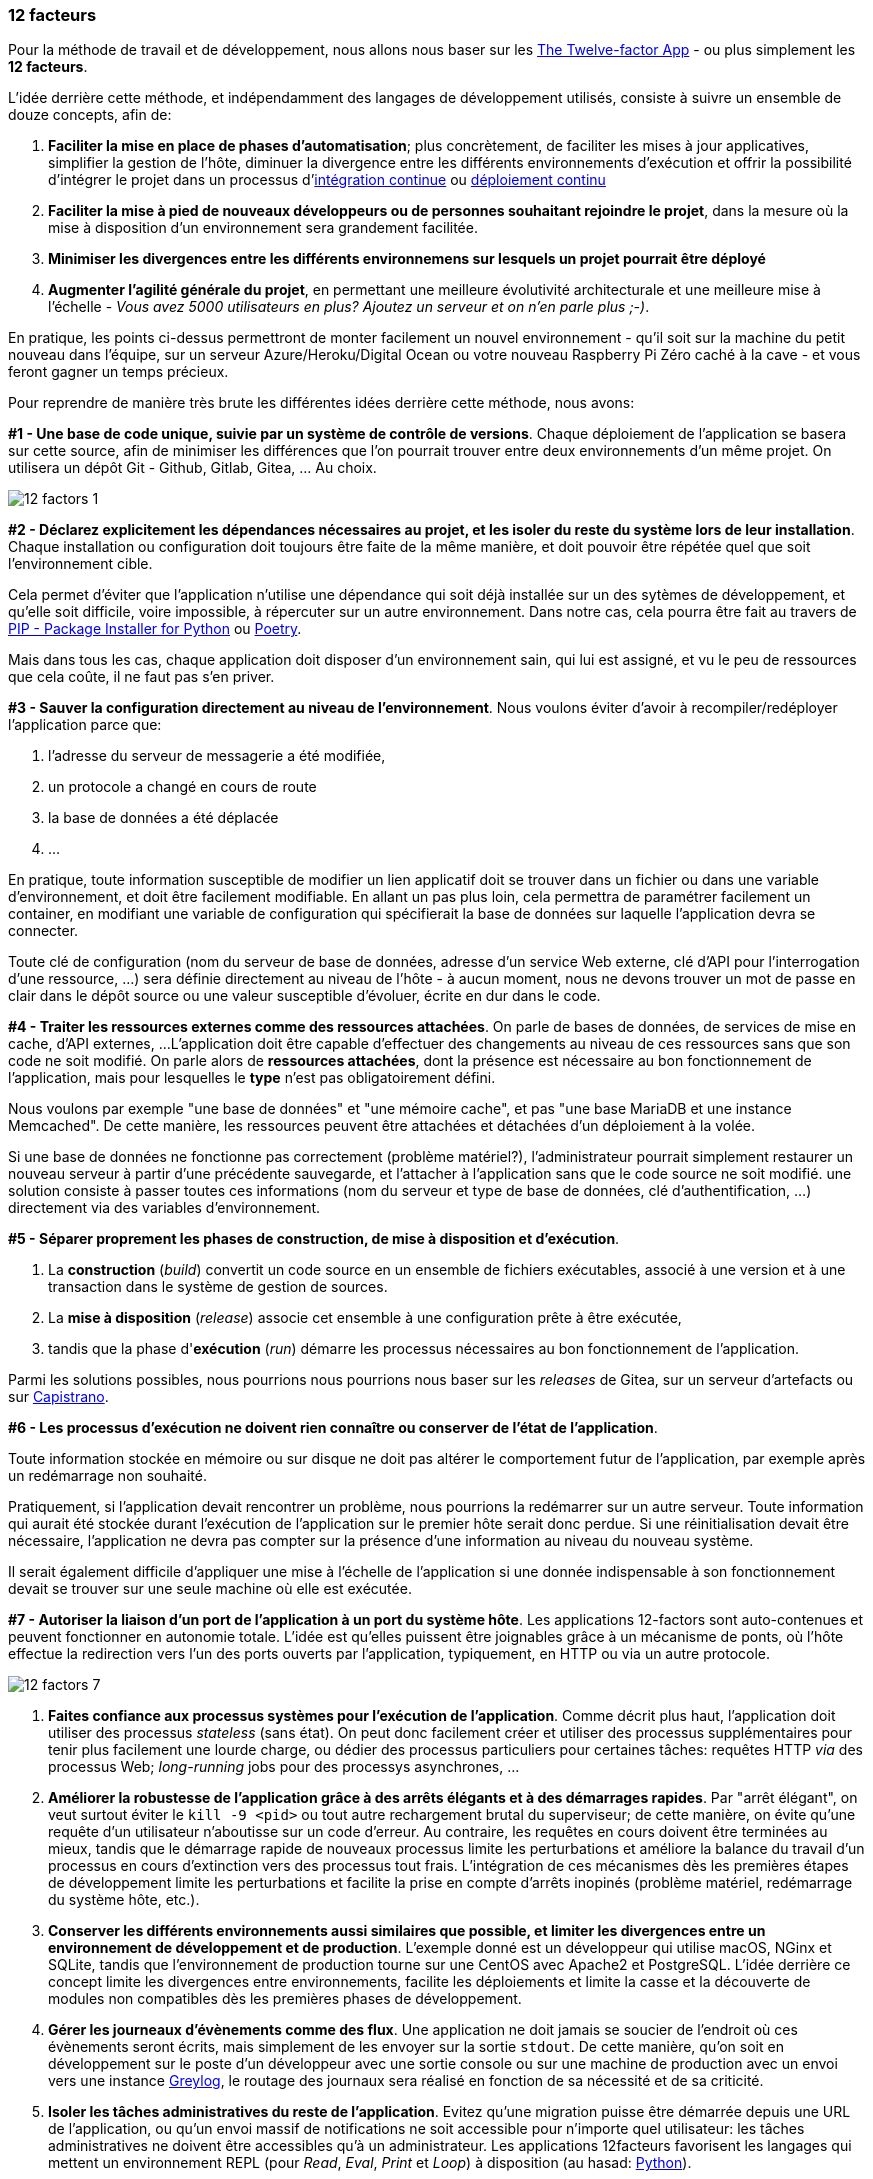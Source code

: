 === 12 facteurs

Pour la méthode de travail et de développement, nous allons nous baser sur les https://12factor.net/fr/[The Twelve-factor App] - ou plus simplement les *12 facteurs*.

L'idée derrière cette méthode, et indépendamment des langages de développement utilisés, consiste à suivre un ensemble de douze concepts, afin de:

. *Faciliter la mise en place de phases d'automatisation*; plus concrètement, de faciliter les mises à jour applicatives, simplifier la gestion de l'hôte, diminuer la divergence entre les différents environnements d'exécution et offrir la possibilité d'intégrer le projet dans un processus d'https://en.wikipedia.org/wiki/Continuous_integration[intégration continue] ou link:https://en.wikipedia.org/wiki/Continuous_deployment[déploiement continu]
. *Faciliter la mise à pied de nouveaux développeurs ou de personnes souhaitant rejoindre le projet*, dans la mesure où la mise à disposition d'un environnement sera grandement facilitée.
. *Minimiser les divergences entre les différents environnemens sur lesquels un projet pourrait être déployé*
. *Augmenter l'agilité générale du projet*, en permettant une meilleure évolutivité architecturale et une meilleure mise à l'échelle - _Vous avez 5000 utilisateurs en plus? Ajoutez un serveur et on n'en parle plus ;-)_.

En pratique, les points ci-dessus permettront de monter facilement un nouvel environnement - qu'il soit sur la machine du petit nouveau dans l'équipe, sur un serveur Azure/Heroku/Digital Ocean ou votre nouveau Raspberry Pi Zéro caché à la cave - et vous feront gagner un temps précieux.

Pour reprendre de manière très brute les différentes idées derrière cette méthode, nous avons:

*#1 - Une base de code unique, suivie par un système de contrôle de versions*. Chaque déploiement de l'application se basera sur cette source, afin de minimiser les différences que l'on pourrait trouver entre deux environnements d'un même projet. On utilisera un dépôt Git - Github, Gitlab, Gitea, ... Au choix.

image::images/diagrams/12-factors-1.png[align=center]

*#2 - Déclarez explicitement les dépendances nécessaires au projet, et les isoler du reste du système lors de leur installation*. Chaque installation ou configuration doit toujours être faite de la même manière, et doit pouvoir être répétée quel que soit l'environnement cible.

Cela permet d'éviter que l'application n'utilise une dépendance qui soit déjà installée sur un des sytèmes de développement, et qu'elle soit difficile, voire impossible, à répercuter sur un autre environnement.
Dans notre cas, cela pourra être fait au travers de https://pypi.org/project/pip/[PIP - Package Installer for Python] ou https://python-poetry.org/[Poetry].

Mais dans tous les cas, chaque application doit disposer d'un environnement sain, qui lui est assigné, et vu le peu de ressources que cela coûte, il ne faut pas s'en priver.

*#3 - Sauver la configuration directement au niveau de l'environnement*.
Nous voulons éviter d'avoir à recompiler/redéployer l'application parce que:

. l'adresse du serveur de messagerie a été modifiée,
. un protocole a changé en cours de route
. la base de données a été déplacée
. ...

En pratique, toute information susceptible de modifier un lien applicatif doit se trouver dans un fichier ou dans une variable d'environnement, et doit être facilement modifiable.
En allant un pas plus loin, cela permettra de paramétrer facilement un container, en modifiant une variable de configuration qui spécifierait la base de données sur laquelle l'application devra se connecter.

Toute clé de configuration (nom du serveur de base de données, adresse d'un service Web externe, clé d'API pour l'interrogation d'une ressource, ...) sera définie directement au niveau de l'hôte - à aucun moment, nous ne devons trouver un mot de passe en clair dans le dépôt source ou une valeur susceptible d'évoluer, écrite en dur dans le code.

*#4 - Traiter les ressources externes comme des ressources attachées*.
On parle de bases de données, de services de mise en cache, d'API externes, ...
L'application doit être capable d'effectuer des changements au niveau de ces ressources sans que son code ne soit modifié. On parle alors de *ressources attachées*, dont la présence est nécessaire au bon fonctionnement de l'application, mais pour lesquelles le *type* n'est pas obligatoirement défini.

Nous voulons par exemple "une base de données" et "une mémoire cache", et pas "une base MariaDB et une instance Memcached". De cette manière, les ressources peuvent être attachées et détachées d'un déploiement à la volée.

Si une base de données ne fonctionne pas correctement (problème matériel?), l'administrateur pourrait simplement restaurer un nouveau serveur à partir d'une précédente sauvegarde, et l'attacher à l'application sans que le code source ne soit modifié. une solution consiste à passer toutes ces informations (nom du serveur et type de base de données, clé d'authentification, ...) directement via des variables d'environnement.

*#5 - Séparer proprement les phases de construction, de mise à disposition et d'exécution*.

. La *construction* (_build_) convertit un code source en un ensemble de fichiers exécutables, associé à une version et à une transaction dans le système de gestion de sources.
. La *mise à disposition* (_release_) associe cet ensemble à une configuration prête à être exécutée,
. tandis que la phase d'*exécution* (_run_) démarre les processus nécessaires au bon fonctionnement de l'application.

Parmi les solutions possibles, nous pourrions nous pourrions nous baser sur les _releases_ de Gitea, sur un serveur d'artefacts ou sur https://fr.wikipedia.org/wiki/Capistrano_(logiciel)[Capistrano].

*#6 - Les processus d'exécution ne doivent rien connaître ou conserver de l'état de l'application*.

Toute information stockée en mémoire ou sur disque ne doit pas altérer le comportement futur de l'application, par exemple après un redémarrage non souhaité.

Pratiquement, si l'application devait rencontrer un problème, nous pourrions la redémarrer sur un autre serveur. Toute information qui aurait été stockée durant l'exécution de l'application sur le premier hôte serait donc perdue.
Si une réinitialisation devait être nécessaire, l'application ne devra pas compter sur la présence d'une information au niveau du nouveau système.

Il serait également difficile d'appliquer une mise à l'échelle de l'application si une donnée indispensable à son fonctionnement devait se trouver sur une seule machine où elle est exécutée.

*#7 - Autoriser la liaison d'un port de l'application à un port du système hôte*. Les applications 12-factors sont auto-contenues et peuvent fonctionner en autonomie totale. L'idée est qu'elles puissent être joignables grâce à un mécanisme de ponts, où l'hôte effectue la redirection vers l'un des ports ouverts par l'application, typiquement, en HTTP ou via un autre protocole.

image::images/diagrams/12-factors-7.png[align=center]

. *Faites confiance aux processus systèmes pour l'exécution de l'application*. Comme décrit plus haut, l'application doit utiliser des processus _stateless_ (sans état). On peut donc facilement créer et utiliser des processus supplémentaires pour tenir plus facilement une lourde charge, ou dédier des processus particuliers pour certaines tâches: requêtes HTTP _via_ des processus Web; _long-running_ jobs pour des processys asynchrones, ...

. *Améliorer la robustesse de l'application grâce à des arrêts élégants et à des démarrages rapides*. Par "arrêt élégant", on veut surtout éviter le `kill -9 <pid>` ou tout autre rechargement brutal du superviseur; de cette manière, on évite qu'une requête d'un utilisateur n'aboutisse sur un code d'erreur. Au contraire, les requêtes en cours doivent être terminées au mieux, tandis que le démarrage rapide de nouveaux processus limite les perturbations et améliore la balance du travail d'un processus en cours d'extinction vers des processus tout frais. L'intégration de ces mécanismes dès les premières étapes de développement limite les perturbations et facilite la prise en compte d'arrêts inopinés (problème matériel, redémarrage du système hôte, etc.).

. *Conserver les différents environnements aussi similaires que possible, et limiter les divergences entre un environnement de développement et de production*. L'exemple donné est un développeur qui utilise macOS, NGinx et SQLite, tandis que l'environnement de production tourne sur une CentOS avec Apache2 et PostgreSQL. L'idée derrière ce concept limite les divergences entre environnements, facilite les déploiements et limite la casse et la découverte de modules non compatibles dès les premières phases de développement.

. *Gérer les journeaux d'évènements comme des flux*. Une application ne doit jamais se soucier de l'endroit où ces évènements seront écrits, mais simplement de les envoyer sur la sortie `stdout`. De cette manière, qu'on soit en développement sur le poste d'un développeur avec une sortie console ou sur une machine de production avec un envoi vers une instance https://www.graylog.org/[Greylog], le routage des journaux sera réalisé en fonction de sa nécessité et de sa criticité.

. *Isoler les tâches administratives du reste de l'application*. Evitez qu'une migration puisse être démarrée depuis une URL de l'application, ou qu'un envoi massif de notifications ne soit accessible pour n'importe quel utilisateur: les tâches administratives ne doivent être accessibles qu'à un administrateur. Les applications 12facteurs favorisent les langages qui mettent un environnement REPL (pour _Read_, _Eval_, _Print_ et _Loop_) à disposition (au hasad: https://pythonprogramminglanguage.com/repl/[Python]).

